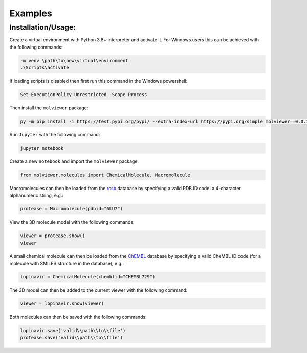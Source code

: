 Examples
=============

Installation/Usage:
*******************
Create a virtual environment with Python 3.8+ interpreter and activate it.
For Windows users this can be achieved with the following commands:

.. code-block:: python

    -m venv \path\to\new\virtual\environment
    .\Scripts\activate

If loading scripts is disabled then first run this command in the Windows
powershell:

.. code-block:: python

    Set-ExecutionPolicy Unrestricted -Scope Process

Then install the ``molviewer`` package:

.. code-block:: python

    py -m pip install -i https://test.pypi.org/pypi/ --extra-index-url https://pypi.org/simple molviewer==0.0.13

Run ``Jupyter`` with the following command:


.. code-block:: python

    jupyter notebook

Create a new ``notebook`` and import the ``molviewer`` package:

.. code-block:: python

    from molviewer.molecules import ChemicalMolecule, Macromolecule

Macromolecules can then be loaded from the `rcsb <https://www.rcsb.org>`_
database by specifying a valid PDB ID code: a 4-character alphanumeric
string, e.g.:

.. code-block:: python

    protease = Macromolecule(pdbid="6LU7")

View the 3D molecule model with the following commands:

.. code-block:: python

    viewer = protease.show()
    viewer

A small chemical molecule can then be loaded from the `ChEMBL
<https://www.ebi.ac.uk/chembl/>`_ database by specifying a valid CheMBL ID
code (for a molecule with SMILES structure in the database), e.g.:

.. code-block:: python

    lopinavir = ChemicalMolecule(chemblid="CHEMBL729")

The 3D model can then be added to the current viewer with the following
command:

.. code-block:: python

    viewer = lopinavir.show(viewer)

Both molecules can then be saved with the following commands:

.. code-block:: python

    lopinavir.save('valid\\path\\to\\file')
    protease.save('valid\\path\\to\\file')
